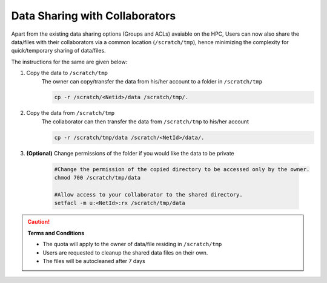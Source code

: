 Data Sharing with Collaborators
===============================

Apart from the existing data sharing options (Groups and ACLs) avaiable on the HPC,
Users can now also share the data/files with their collaborators via a common location (``/scratch/tmp``),
hence minimizing the complexity for quick/temporary sharing of data/files.

The instructions for the same are given below:

1. Copy the data to ``/scratch/tmp``
    The owner can copy/transfer the data from his/her account to a folder in ``/scratch/tmp``

    .. code-block:: bash

        cp -r /scratch/<Netid>/data /scratch/tmp/.

2. Copy the data from ``/scratch/tmp``        
    The collaborator can then transfer the data from ``/scratch/tmp`` to his/her account

    .. code-block:: bash

        cp -r /scratch/tmp/data /scratch/<NetId>/data/.


3. **(Optional)** Change permissions of the folder if you would like the data to be private

    

    .. code-block:: bash

        #Change the permission of the copied directory to be accessed only by the owner.
        chmod 700 /scratch/tmp/data
            
        #Allow access to your collaborator to the shared directory.
        setfacl -m u:<NetId>:rx /scratch/tmp/data


.. caution:: **Terms and Conditions**

    * The quota will apply to the owner of data/file residing in ``/scratch/tmp``
    * Users are requested to cleanup the shared data  files on their own.
    * The files will be autocleaned after 7 days






